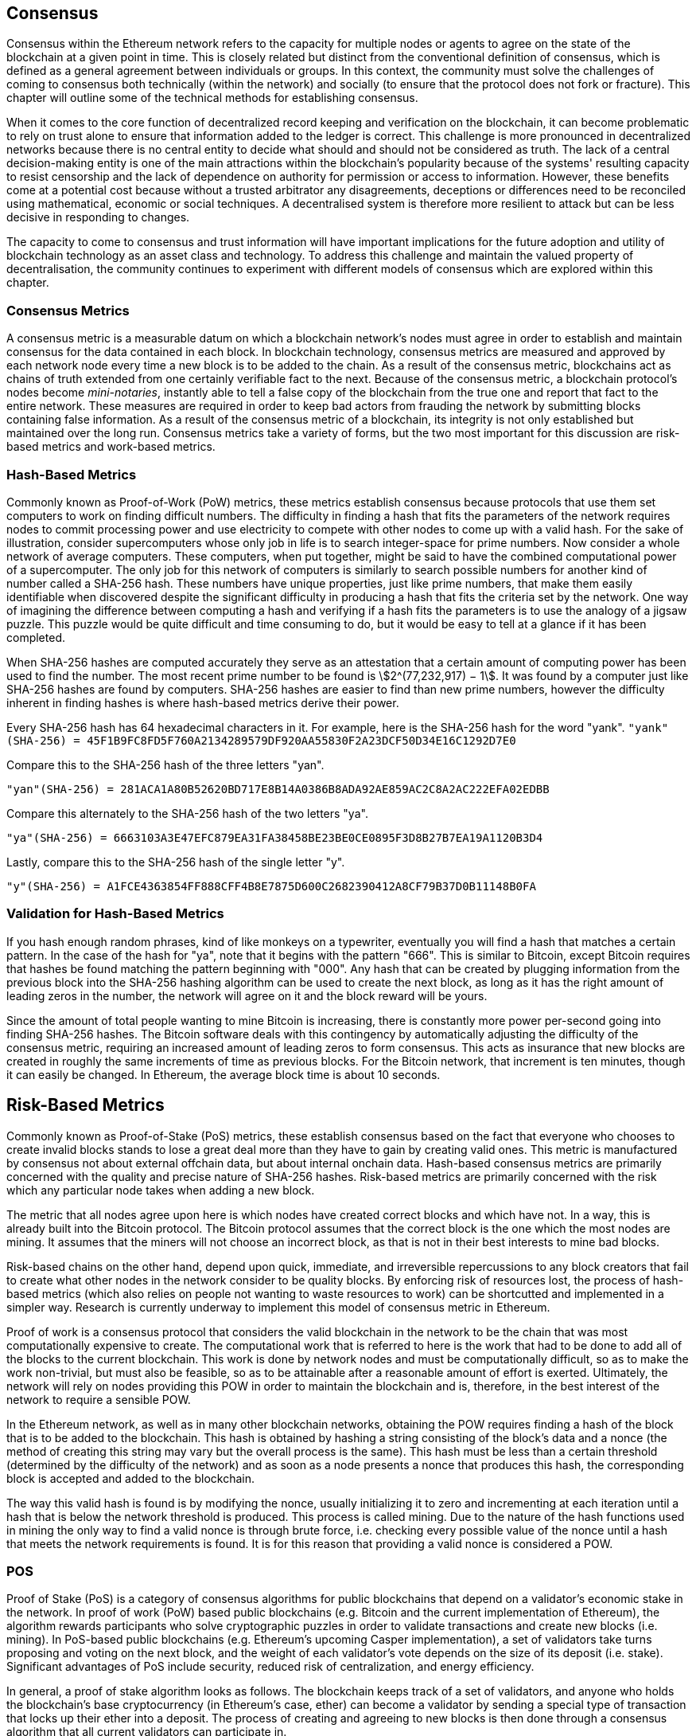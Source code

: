 [Consensus]

== Consensus

Consensus within the Ethereum network refers to the capacity for multiple nodes or agents to agree on the state of the blockchain at a given point in time. This is closely related but distinct from the conventional definition of consensus, which is defined as a general agreement between individuals or groups. In this context, the community must solve the challenges of coming to consensus both technically (within the network) and socially (to ensure that the protocol does not fork or fracture). This chapter will outline some of the technical methods for establishing consensus. 

When it comes to the core function of decentralized record keeping and verification on the blockchain, it can become problematic to rely on trust alone to ensure that information added to the ledger is correct. This challenge is more pronounced in decentralized networks because there is no central entity to decide what should and should not be considered as truth. The lack of a central decision-making entity is one of the main attractions within the blockchain's popularity because of the systems' resulting capacity to resist censorship and the lack of dependence on authority for permission or access to information. However, these benefits come at a potential cost because without a trusted arbitrator any disagreements, deceptions or differences need to be reconciled using mathematical, economic or social techniques. A decentralised system is therefore more resilient to attack but can be less decisive in responding to changes. 

The capacity to come to consensus and trust information will have important implications for the future adoption and utility of blockchain technology as an asset class and technology. To address this challenge and maintain the valued property of decentralisation, the community continues to experiment with different models of consensus which are explored within this chapter.  


=== Consensus Metrics

A consensus metric is a measurable datum on which a blockchain network's nodes must agree in order to establish and maintain consensus for the data contained in each block.  In blockchain technology, consensus metrics are measured and approved by each network node every time a new block is to be added to the chain. As a result of the consensus metric, blockchains act as chains of truth extended from one certainly verifiable fact to the next. Because of the consensus metric, a blockchain protocol's nodes become _mini-notaries_, instantly able to tell a false copy of the blockchain from the true one and report that fact to the entire network. These measures are required in order to keep bad actors from frauding the network by submitting blocks containing false information. As a result of the consensus metric of a blockchain, its integrity is not only established but maintained over the long run. Consensus metrics take a variety of forms, but the two most important for this discussion are risk-based metrics and work-based metrics.

=== Hash-Based Metrics

Commonly known as Proof-of-Work (PoW) metrics, these metrics establish consensus because protocols that use them set computers to work on finding difficult numbers. The difficulty in finding a hash that fits the parameters of the network requires nodes to commit processing power and use electricity to compete with other nodes to come up with a valid hash. For the sake of illustration, consider supercomputers whose only job in life is to search integer-space for prime numbers. Now consider a whole network of average computers. These computers, when put together, might be said to have the combined computational power of a supercomputer. The only job for this network of computers is similarly to search possible numbers for another kind of number called a SHA-256 hash. These numbers have unique properties, just like prime numbers, that make them easily identifiable when discovered despite the significant difficulty in producing a hash that fits the criteria set by the network. One way of imagining the difference between computing a hash and verifying if a hash fits the parameters is to use the analogy of a jigsaw puzzle. This puzzle would be quite difficult and time consuming to do, but it would be easy to tell at a glance if it has been completed.

When SHA-256 hashes are computed accurately they serve as an attestation that a certain amount of computing power has been used to find the number. The most recent prime number to be found is asciimath:[2^(77,232,917) − 1]. It was found by a computer just like SHA-256 hashes are found by computers. SHA-256 hashes are easier to find than new prime numbers, however the difficulty inherent in finding hashes is where hash-based metrics derive their power.

Every SHA-256 hash has 64 hexadecimal characters in it. For example, here is the SHA-256 hash for the word "yank".
`"yank"(SHA-256) = 45F1B9FC8FD5F760A2134289579DF920AA55830F2A23DCF50D34E16C1292D7E0`

Compare this to the SHA-256 hash of the three letters "yan".

`"yan"(SHA-256)  = 281ACA1A80B52620BD717E8B14A0386B8ADA92AE859AC2C8A2AC222EFA02EDBB` 

Compare this alternately to the SHA-256 hash of the two letters "ya".

`"ya"(SHA-256)   = 6663103A3E47EFC879EA31FA38458BE23BE0CE0895F3D8B27B7EA19A1120B3D4`

Lastly, compare this to the SHA-256 hash of the single letter "y".

`"y"(SHA-256)    = A1FCE4363854FF888CFF4B8E7875D600C2682390412A8CF79B37D0B11148B0FA`

=== Validation for Hash-Based Metrics

If you hash enough random phrases, kind of like monkeys on a typewriter, eventually you will find a hash that matches a certain pattern. In the case of the hash for "ya", note that it begins with the pattern "666". This is similar to Bitcoin, except Bitcoin requires that hashes be found matching the pattern beginning with "000". Any hash that can be created by plugging information from the previous block into the SHA-256 hashing algorithm can be used to create the next block, as long as it has the right amount of leading zeros in the number, the network will agree on it and the block reward will be yours.

Since the amount of total people wanting to mine Bitcoin is increasing, there is constantly more power per-second going into finding SHA-256 hashes. The Bitcoin software deals with this contingency by automatically adjusting the difficulty of the consensus metric, requiring an increased amount of leading zeros to form consensus. This acts as insurance that new blocks are created in roughly the same increments of time as previous blocks. For the Bitcoin network, that increment is ten minutes, though it can easily be changed. In Ethereum, the average block time is about 10 seconds. 


== Risk-Based Metrics

Commonly known as Proof-of-Stake (PoS) metrics, these establish consensus based on the fact that everyone who chooses to create invalid blocks stands to lose a great deal more than they have to gain by creating valid ones. This metric is manufactured by consensus not about external offchain data, but about internal onchain data. Hash-based consensus metrics are primarily concerned with the quality and precise nature of SHA-256 hashes. Risk-based metrics are primarily concerned with the risk which any particular node takes when adding a new block. 


The metric that all nodes agree upon here is which nodes have created correct blocks and which have not. In a way, this is already built into the Bitcoin protocol. The Bitcoin protocol assumes that the correct block is the one which the most nodes are mining. It assumes that the miners will not choose an incorrect block, as that is not in their best interests to mine bad blocks.

Risk-based chains on the other hand, depend upon quick, immediate, and irreversible repercussions to any block creators that fail to create what other nodes in the network consider to be quality blocks. By enforcing risk of resources lost, the process of hash-based metrics (which also relies on people not wanting to waste resources to work) can be shortcutted and implemented in a simpler way. Research is currently underway  to implement this model of consensus metric in Ethereum.


Proof of work is a consensus protocol that considers the valid blockchain in the network to be the chain that was most computationally expensive to create. The computational work that is referred to here is the work that had to be done to add all of the blocks to the current blockchain. This work is done by network nodes and must be computationally difficult, so as to make the work non-trivial, but must also be feasible, so as to be attainable after a reasonable amount of effort is exerted. Ultimately, the network will rely on nodes providing this POW in order to maintain the blockchain and is, therefore, in the best interest of the network to require a sensible POW.

In the Ethereum network, as well as in many other blockchain networks, obtaining the POW requires finding a hash of the block that is to be added to the blockchain. This hash is obtained by hashing a string consisting of the block's data and a nonce (the method of creating this string may vary but the overall process is the same). This hash must be less than a certain threshold (determined by the difficulty of the network) and as soon as a node presents a nonce that produces this hash, the corresponding block is accepted and added to the blockchain. 

The way this valid hash is found is by modifying the nonce, usually initializing it to zero and incrementing at each iteration until a hash that is below the network threshold is produced. This process is called mining. Due to the nature of the hash functions used in mining the only way to find a valid nonce is through brute force, i.e. checking every possible value of the nonce until a hash that meets the network requirements is found. It is for this reason that providing a valid nonce is considered a POW.

=== POS 

Proof of Stake (PoS) is a category of consensus algorithms for public blockchains that depend on a validator's economic stake in the network. In proof of work (PoW) based public blockchains (e.g. Bitcoin and the current implementation of Ethereum), the algorithm rewards participants who solve cryptographic puzzles in order to validate transactions and create new blocks (i.e. mining). In PoS-based public blockchains (e.g. Ethereum's upcoming Casper implementation), a set of validators take turns proposing and voting on the next block, and the weight of each validator's vote depends on the size of its deposit (i.e. stake). Significant advantages of PoS include security, reduced risk of centralization, and energy efficiency.

In general, a proof of stake algorithm looks as follows. The blockchain keeps track of a set of validators, and anyone who holds the blockchain's base cryptocurrency (in Ethereum's case, ether) can become a validator by sending a special type of transaction that locks up their ether into a deposit. The process of creating and agreeing to new blocks is then done through a consensus algorithm that all current validators can participate in.

There are many kinds of consensus algorithms, and many ways to assign rewards to validators who participate in the consensus algorithm, so there are many "flavors" of proof of stake. From an algorithmic perspective, there are two major types: chain-based proof of stake and BFT-style proof of stake.

* In chain-based proof of stake, the algorithm pseudo-randomly selects a validator during each time slot (eg. every period of 10 seconds might be a time slot), and assigns that validator the right to create a single block, and this block must point to some previous block (normally the block at the end of the previously longest chain), and so over time most blocks converge into a single constantly growing chain.

* In BFT-style proof of stake, validators are randomly assigned the right to propose blocks, but agreeing on which block is canonical is done through a multi-round process where every validator sends a "vote" for some specific block during each round, and at the end of the process all (honest and online) validators permanently agree on whether or not any given block is part of the chain. Note that blocks may still be chained together; the key difference is that consensus on a block can come within one block, and does not depend on the length or size of the chain after it.

==== POA

Proof of Authority (POA) is a subset of POS consensus algorithms mainly used by testnets and private or consortium networks.  In POA-based blockchains, transaction validity is ultimately determined by a set of approved on-chain accounts, referred to as 'authority nodes'.  The criteria for determining authority nodes are decided deterministically through an approach codified in the network's governance structure.

POA is widely considered to be the fastest route to consensus but relies on the assumption that the validating node has not been compromised. Non-validating actors can access and use the network just as they would a public ethereum network (by leveraging p2p transactions, contracts, accounts etc.)

POA consensus relies on the validators reputation and past performance.  The idea is that the validator node is staking its identity/reputation to mine.  An important aspect in private consortium networks is the link between on-chain addresses to known, real world identities. Thus, We can say that the validating nodes are staking their "identity" or "reputation" (rather than their economic holdings). This creates some level of accountability for validators and is best suited for enterprise, private, or test networks.

POA is currently employed by the test network Kovan, the POA network, and can be configured easily in Parity for private consortiums networks.

==== DPOS

Delegated Proof of Stake (DPOS) is a modified form of Proof of Stake where network participants vote to elect an array of delegates (also called witnesses) to validate and secure the blockchain. These delegates are somewhat similar to authority nodes in POA, except their authority may be revoked by the voters.

In DPOS consensus, like in POS, the weight of the vote is proportional to the amount of stake injected by the user.  This creates a scenario where larger token holders have proportionally more voting power than smaller ones.  This makes sense from a game theoretical perspective, as those with the more economic 'skin-in-the-game' will naturally have a larger incentive to elect the most efficient delegate witnesses.

In addition, delegate witnesses recieve a reward for validating each block and thus are incentivised to remain honest and efficient - so as to not be replaced.  However, there are ways to make a “bribe” that are quite plausible; for example, an exchange can offer interest rates for deposits (or, even more ambiguously, use the exchange’s own money to build a great interface and features), with the exchange operator using the large quantity of deposits to vote as they wish in a DPOS consensus.


== Consensus Of Ethereum

=== Introduction To Ethash

Ethash is an Ethereum *Proof of Work (PoW) algorithm* that is dependent on the generation of the initial epoch of a dataset that is approximately 1GB in size known as the Directed Acyclic Graph (*DAG*). The *DAG* uses a version of the *Dagger-Hashimoto Algorithm*, which is a combination of *Vitalik Buterin's Dagger algorithm* and *Thaddeus Dryja's Hashimoto algorithm*. The *Dagger-Hashimoto Algorithm* is the mining algorithm used by Ethereum 1.0. Over time the *DAG* grows linearly and is updated once every *epoch* (30,000 blocks, 125 hours).

==== Seed, Cache, Data Generation

The *PoW algorithm* involves: +
- *Seed* is computed for each block by scanning through prior block headers of the *DAG*. +
- *Cache* is a 16MB pseudorandom cache that is computed from the seed for storage in Light Clients. +
- *Data Generation* of the *DAG* from the cache to use for storage on Full Clients and Miners (where each item in the dataset only depends on a small number of items from the cache). +
- *Miners* undertake mining by taking random slices of the dataset and hashing them together. Verification may be performed using the stored cache and low memory to regenerate specific pieces of the dataset required.

.References:
- Ethash-DAG: https://github.com/ethereum/wiki/wiki/Ethash-DAG
- Ethash Specification: https://github.com/ethereum/wiki/wiki/Ethash
- Mining Ethash DAG: https://github.com/ethereum/wiki/wiki/Mining#ethash-dag
- Dagger-Hashimoto Algorithm: https://github.com/ethereum/wiki/blob/master/Dagger-Hashimoto.md
- DAG Explanation and Images: https://ethereum.stackexchange.com/questions/1993/what-actually-is-a-dag
- Ethash in Ethereum Yellowpaper: https://ethereum.github.io/yellowpaper/paper.pdf#appendix.J
- Ethash C API Example Usage: https://github.com/ethereum/wiki/wiki/Ethash-C-API

==== POW Function 

==== Why GPU Does Matter ?


=== Introduction To Casper 

==== POS
The POS consensus algorithm is expected to be introduced to the project. The functionality of POS functions can be found as described above.

==== Slash Protocol

TODO


=== Introduction The Polkadot

Polkadot is an inter-chain blockchain protocol that will include integration with the Proof of Stake (POS) chain, allowing the parachain to gain consensus without its own internal consensus. 

.Polkadot comprises:
- *Relay-Chains* that are connected to all Parachains and coordinate Consensus and transaction delivery between constituent blockchains, and uses a *Validation Function* to facilitate finalisation of Parachain transactions by verifying the correctness of PoV block candidates.
- *Parachains* (parallelised chains across the network) that are constituent blockchains which gather and parallelise the processing of transactions to achieve scalability. 
- *Trust-free Transaction Relaying* directly between constituent blockchains instead of through intermediaries or decentralised exchanges.
- *Pooled Security* that checks Parachain transaction validity against Consensus Protocol Rules (*Rules*). Security is achieved by bonding a proportion of Staking Token capital from each Group Member that is determined through dynamic Governance System. Group Membership requires the bonding of input of staking tokens from Validators, and Nominators, which may be deducted in the event of bad behaviour with Proofs of Misbehaviour in Tries.
- *Bridges* provide extensibility by decoupling the linkage between blockchain networks that have different consensus architecture mechanisms.
- *Collators* that are responsible for policing and maintaining a specific Parachain by collating its Available transactions into Proof of Validity (PoV) candidate blocks, reporting to Validators to prove that the transactions are valid and correctly execute in a block. Collators are incentivised with payment of any transaction fees they collected from creating the PoV candidate block if it has the winning ticket (signed by a Collator with the closest Polkadot address to the Golden Ticket) and becomes canonical and finalised. Collators are given a Polkadot address. Collators are not bonded with staking tokens. 
- *Golden Ticket* that is a specific Polkadot address in every block for each Parachain that contains a reward. Collators are given a Polkadot address and feed Validators with PoV candidate blocks that are signed by the Collator. Winners of the reward have a Collator Polkadot address in the PoV candidate block that is closes to the Golden Ticket Polkadot address 
- *Fisherman* that monitor the Polkadot network transactions to discover bad behaviour in the Polkadot Community. Fisherman who take a Validator to a Tribunal and prove they behaved badly are incentivised with a proportion of the Validator's bond, since bonds are used as punishment to pay for bad behaviour. 
- *Validators* that are maintainers in the Parachain Community who are deployed to different Parachains to police the system. Validators agree on the root of Merkle Trees. Validators must make transactions avaiable. Validators may be taken to a Tribunal by a Fisherman for not making a transaction Available and associated Collators may challenge whether the transaction was made available a Proof of Collator.
- *Nominators* (similar to PoW mining) passively oversee and vote for Validators they deem to be acceptable by funding them with staking tokens.

Polkadot's Relay-Chains use a *Proof of Stake (PoS)* system where a structured State Machine (SM) performs multiple Byzantine-Fault Tolerant (BFT) Consensus' in parallel so as the SM progresses it converges on a solution that comprises valid candidate blocks across multiple Parachain dimensions. Valid candidate blocks in each Parachain is determined based on the Availability and Validity of transactions, since according to the Consensus Mechanism the Destination Validators (next block) may only enact incoming messages from Source Validators (previous block) when they have sufficient transaction information that is both Available and Valid. Validators vote for valid candidate blocks that are proposed by Collators using Rules to reach Consensus.

.References
- Polkadot link: https://polkadot.network
- Polkadot presentation at Berlin Parity Ethereum link: https://www.youtube.com/watch?v=gbXEcNTgNco





